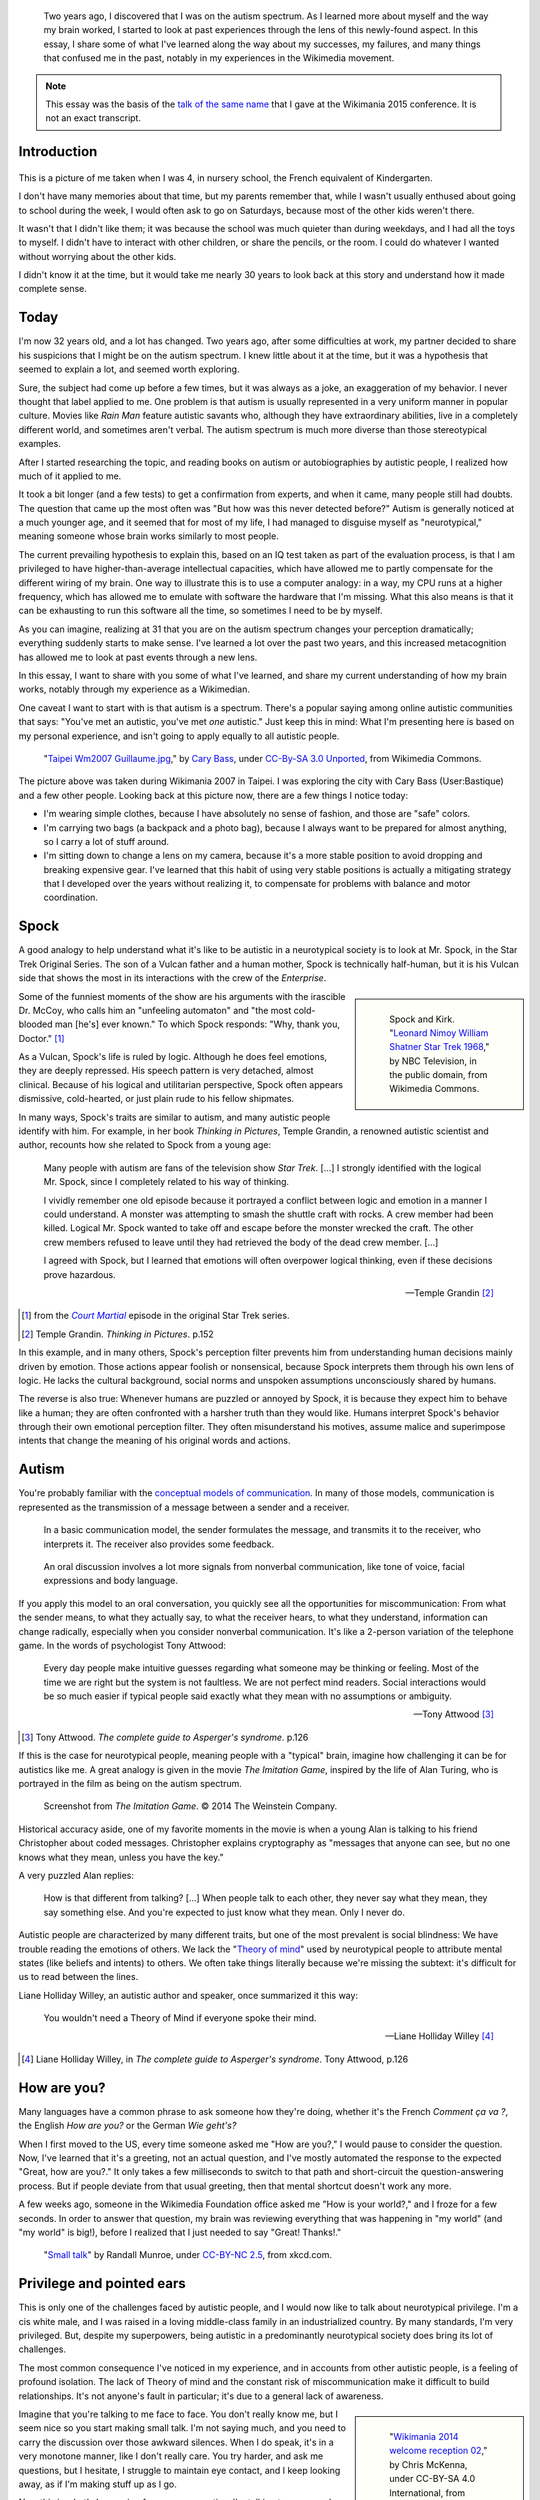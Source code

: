 .. title: My life as an autistic Wikipedian
.. category: articles-en-featured
.. slug: autistic-wikipedian
.. date: 2015-07-29 17:14:00
.. tags: Wikimedia
.. template: post_hero.j2
.. image: /images/2013-03-08_Death_Valley_5903.jpg

.. figure:: /images/2013-03-08_Death_Valley_5903.jpg
   :figclass: lead-figure

.. highlights::

    Two years ago, I discovered that I was on the autism spectrum. As I learned more about myself and the way my brain worked, I started to look at past experiences through the lens of this newly-found aspect. In this essay, I share some of what I've learned along the way about my successes, my failures, and many things that confused me in the past, notably in my experiences in the Wikimedia movement.

.. note::

    This essay was the basis of the `talk of the same name <https://wikimania2015.wikimedia.org/wiki/Submissions/My_life_as_an_autistic_Wikipedian>`_ that I gave at the Wikimania 2015 conference. It is not an exact transcript.


Introduction
============

.. figure:: /images/2015-07-21_maternelle.jpg


This is a picture of me taken when I was 4, in nursery school, the French equivalent of Kindergarten.

I don't have many memories about that time, but my parents remember that, while I wasn't usually enthused about going to school during the week, I would often ask to go on Saturdays, because most of the other kids weren't there.

It wasn't that I didn't like them; it was because the school was much quieter than during weekdays, and I had all the toys to myself. I didn't have to interact with other children, or share the pencils, or the room. I could do whatever I wanted without worrying about the other kids.

I didn't know it at the time, but it would take me nearly 30 years to look back at this story and understand how it made complete sense.


Today
=====

I'm now 32 years old, and a lot has changed. Two years ago, after some difficulties at work, my partner decided to share his suspicions that I might be on the autism spectrum. I knew little about it at the time, but it was a hypothesis that seemed to explain a lot, and seemed worth exploring.

Sure, the subject had come up before a few times, but it was always as a joke, an exaggeration of my behavior. I never thought that label applied to me. One problem is that autism is usually represented in a very uniform manner in popular culture. Movies like *Rain Man* feature autistic savants who, although they have extraordinary abilities, live in a completely different world, and sometimes aren't verbal. The autism spectrum is much more diverse than those stereotypical examples.

After I started researching the topic, and reading books on autism or autobiographies by autistic people, I realized how much of it applied to me.

It took a bit longer (and a few tests) to get a confirmation from experts, and when it came, many people still had doubts. The question that came up the most often was "But how was this never detected before?" Autism is generally noticed at a much younger age, and it seemed that for most of my life, I had managed to disguise myself as "neurotypical," meaning someone whose brain works similarly to most people.

The current prevailing hypothesis to explain this, based on an IQ test taken as part of the evaluation process, is that I am privileged to have higher-than-average intellectual capacities, which have allowed me to partly compensate for the different wiring of my brain. One way to illustrate this is to use a computer analogy: in a way, my CPU runs at a higher frequency, which has allowed me to emulate with software the hardware that I'm missing. What this also means is that it can be exhausting to run this software all the time, so sometimes I need to be by myself.

As you can imagine, realizing at 31 that you are on the autism spectrum changes your perception dramatically; everything suddenly starts to make sense. I've learned a lot over the past two years, and this increased metacognition has allowed me to look at past events through a new lens.

In this essay, I want to share with you some of what I've learned, and share my current understanding of how my brain works, notably through my experience as a Wikimedian.

One caveat I want to start with is that autism is a spectrum. There's a popular saying among online autistic communities that says: "You've met an autistic, you've met *one* autistic." Just keep this in mind: What I'm presenting here is based on my personal experience, and isn't going to apply equally to all autistic people.

.. figure:: /images/2007-07-31_Taipei_Wm2007_Guillaume.jpg
   :figclass: full-width
   :alt: A picture of Guillaume Paumier sitting on a bench, changing a lens on a camera, on a background of green plants.

   "`Taipei Wm2007 Guillaume.jpg <https://commons.wikimedia.org/wiki/File:Taipei_Wm2007_Guillaume.jpg>`_,"    by `Cary Bass <https://commons.wikimedia.org/wiki/User:Bastique>`_, under `CC-By-SA 3.0    Unported <https://creativecommons.org/licenses/by-sa/3.0/legalcode>`_,    from Wikimedia Commons.

The picture above was taken during Wikimania 2007 in Taipei. I was exploring the city with Cary Bass (User:Bastique) and a few other people. Looking back at this picture now, there are a few things I notice today:

-  I'm wearing simple clothes, because I have absolutely no sense of fashion, and those are "safe" colors.
-  I'm carrying two bags (a backpack and a photo bag), because I always want to be prepared for almost anything, so I carry a lot of stuff around.
-  I'm sitting down to change a lens on my camera, because it's a more stable position to avoid dropping and breaking expensive gear. I've learned that this habit of using very stable positions is actually a mitigating strategy that I developed over the years without realizing it, to compensate for problems with balance and motor coordination.


Spock
=====

A good analogy to help understand what it's like to be autistic in a neurotypical society is to look at Mr. Spock, in the Star Trek Original Series. The son of a Vulcan father and a human mother, Spock is technically half-human, but it is his Vulcan side that shows the most in its interactions with the crew of the *Enterprise*.

.. class:: rowspan-4
.. sidebar::

   .. figure:: /images/2015-07-21_Leonard_Nimoy_William_Shatner_Star_Trek_1968.jpg
      :alt: An image of Leonard Nimoy and Willian Shatner standing side by side as Spock and Kirk from the Star Trek series. A model of the star ship Enterprise is in the foreground.

      Spock and Kirk. "`Leonard Nimoy William Shatner Star Trek 1968 <https://commons.wikimedia.org/wiki/File:Leonard_Nimoy_William_Shatner_Star_Trek_1968.JPG>`_," by NBC Television, in the public domain, from Wikimedia Commons.


Some of the funniest moments of the show are his arguments with the irascible Dr. McCoy, who calls him an "unfeeling automaton" and "the most cold-blooded man [he's] ever known." To which Spock responds: "Why, thank you, Doctor."  [1]_

As a Vulcan, Spock's life is ruled by logic. Although he does feel emotions, they are deeply repressed. His speech pattern is very detached, almost clinical. Because of his logical and utilitarian perspective, Spock often appears dismissive, cold-hearted, or just plain rude to his fellow shipmates.

In many ways, Spock's traits are similar to autism, and many autistic people identify with him. For example, in her book *Thinking in Pictures*, Temple Grandin, a renowned autistic scientist and author, recounts how she related to Spock from a young age:

    Many people with autism are fans of the television show *Star Trek*.    [...] I strongly identified with the logical Mr. Spock, since I    completely related to his way of thinking.

    I vividly remember one old episode because it portrayed a conflict    between logic and emotion in a manner I could understand. A monster was attempting to smash the shuttle craft with rocks. A crew member had been killed. Logical Mr. Spock wanted to take off and escape before the monster wrecked the craft. The other crew members refused to leave until they had retrieved the body of the dead crew member. [...]

    I agreed with Spock, but I learned that emotions will often overpower logical thinking, even if these decisions prove hazardous.

    --- Temple Grandin [2]_

.. [1] from the |court martial|_ episode in the original Star Trek series.

.. [2] Temple Grandin. *Thinking in Pictures*. p.152

.. |court martial| replace:: *Court Martial*

.. _court martial: https://en.wikipedia.org/wiki/Court_Martial_%28Star_Trek:_The_Original_Series%29

In this example, and in many others, Spock's perception filter prevents him from understanding human decisions mainly driven by emotion. Those actions appear foolish or nonsensical, because Spock interprets them through his own lens of logic. He lacks the cultural background, social norms and unspoken assumptions unconsciously shared by humans.

The reverse is also true: Whenever humans are puzzled or annoyed by Spock, it is because they expect him to behave like a human; they are often confronted with a harsher truth than they would like. Humans interpret Spock's behavior through their own emotional perception filter. They often misunderstand his motives, assume malice and superimpose intents that change the meaning of his original words and actions.


Autism
======

You're probably familiar with the `conceptual models of communication <https://en.wikipedia.org/wiki/Models_of_communication>`_. In many of those models, communication is represented as the transmission of a message between a sender and a receiver.

.. figure:: /images/2015-07-21_communication_model1.svg

   In a basic communication model, the sender formulates the message, and transmits it to the receiver, who interprets it. The receiver also provides some feedback.

.. figure:: /images/2015-07-21_communication_model2.svg

   An oral discussion involves a lot more signals from nonverbal communication, like tone of voice, facial expressions and body language.

If you apply this model to an oral conversation, you quickly see all the opportunities for miscommunication: From what the sender means, to what they actually say, to what the receiver hears, to what they understand, information can change radically, especially when you consider nonverbal communication. It's like a 2-person variation of the telephone game. In the words of psychologist Tony Attwood:

    Every day people make intuitive guesses regarding what someone may be thinking or feeling. Most of the time we are right but the system is not faultless. We are not perfect mind readers. Social interactions would be so much easier if typical people said exactly what they mean with no assumptions or ambiguity.

    --- Tony Attwood [3]_

.. [3] Tony Attwood. *The complete guide to Asperger's syndrome*. p.126

If this is the case for neurotypical people, meaning people with a "typical" brain, imagine how challenging it can be for autistics like me. A great analogy is given in the movie *The Imitation Game*, inspired by the life of Alan Turing, who is portrayed in the film as being on the autism spectrum.

.. class:: full-content
.. figure:: /images/2015-07-21_imitation_game.png
   :alt: A screenshot of the movie The Imitation Game, showing a young Alan Turing (played by Alex Lawther) and his friend Christopher Morcom (portrayed by Jack Bannon). They are sitting against a tree, and Christopher is handing Alan a book.

   Screenshot from *The Imitation Game*. © 2014 The Weinstein Company.

Historical accuracy aside, one of my favorite moments in the movie is when a young Alan is talking to his friend Christopher about coded messages. Christopher explains cryptography as "messages that anyone can see, but no one knows what they mean, unless you have the key."

A very puzzled Alan replies:

    How is that different from talking? [...] When people talk to each other, they never say what they mean, they say something else. And you're expected to just know what they mean. Only I never do.


Autistic people are characterized by many different traits, but one of the most prevalent is social blindness: We have trouble reading the emotions of others. We lack the "`Theory of mind <https://en.wikipedia.org/wiki/Theory_of_mind>`_" used by neurotypical people to attribute mental states (like beliefs and intents) to others. We often take things literally because we're missing the subtext: it's difficult for us to read between the lines.

Liane Holliday Willey, an autistic author and speaker, once summarized it this way:

    You wouldn't need a Theory of Mind if everyone spoke their mind.

    --- Liane Holliday Willey [4]_

.. [4] Liane Holliday Willey, in *The complete guide to Asperger's syndrome*. Tony Attwood, p.126

How are you?
============

Many languages have a common phrase to ask someone how they're doing, whether it's the French *Comment ça va ?*, the English *How are you?* or the German *Wie geht's?*

When I first moved to the US, every time someone asked me "How are you?," I would pause to consider the question. Now, I've learned that it's a greeting, not an actual question, and I've mostly automated the response to the expected "Great, how are you?." It only takes a few milliseconds to switch to that path and short-circuit the question-answering process. But if people deviate from that usual greeting, then that mental shortcut doesn't work any more.

A few weeks ago, someone in the Wikimedia Foundation office asked me "How is your world?," and I froze for a few seconds. In order to answer that question, my brain was reviewing everything that was happening in "my world" (and "my world" is big!), before I realized that I just needed to say "Great! Thanks!."

.. figure:: /images/2015-07-21_small_talk.png

   "`Small talk <https://xkcd.com/222/>`_" by Randall Munroe, under `CC-BY-NC 2.5 <https://creativecommons.org/licenses/by-nc/2.5/legalcode>`_, from xkcd.com.


Privilege and pointed ears
==========================

This is only one of the challenges faced by autistic people, and I would now like to talk about neurotypical privilege. I'm a cis white male, and I was raised in a loving middle-class family in an industrialized country. By many standards, I'm very privileged. But, despite my superpowers, being autistic in a predominantly neurotypical society does bring its lot of challenges.

The most common consequence I've noticed in my experience, and in accounts from other autistic people, is a feeling of profound isolation. The lack of Theory of mind and the constant risk of miscommunication make it difficult to build relationships. It's not anyone's fault in particular; it's due to a general lack of awareness.

.. class:: rowspan-2
.. sidebar::

   .. figure:: /images/Wikimania_2014_welcome_reception_02.jpg
      :alt: A photograph of the Wikimania 2014 welcome reception.

      "`Wikimania 2014 welcome reception 02 <https://commons.wikimedia.org/wiki/File:Wikimania_2014_welcome_reception_02.jpg>`_," by Chris McKenna, under CC-BY-SA 4.0 International, from Wikimedia Commons.

Imagine that you're talking to me face to face. You don't really know me, but I seem nice so you start making small talk. I'm not saying much, and you need to carry the discussion over those awkward silences. When I do speak, it's in a very monotone manner, like I don't really care. You try harder, and ask me questions, but I hesitate, I struggle to maintain eye contact, and I keep looking away, as if I'm making stuff up as I go.

Now this is what's happening from my perspective: I'm talking to someone I don't really know well, but you seem nice. I don't know what to talk about, so I keep quiet at first. Silences aren't a problem: I'm just happy to be in your company. I don't have very strong feelings about what we're talking about, so I'm speaking very calmly. You're asking me questions, and of course it takes a while to think about the correct answer. All this "eye contact" thing that I learned in school is taking a lot of mental resources that would be better used to compute the answer to your question, so I sometimes need to look away to better focus.

This illustrates one of many situations in which each person's perception filter caused a complete disconnect between how the situation was perceived on each side.

There are also many professional hurdles associated with being on the autism spectrum, and autistics are more affected by unemployment than neurotypicals [5]_. I'm privileged in that I've been able to find an environment in which I'm able to work, but many autistics aren't so lucky. It's been well documented that people in higher-up positions aren't necessarily the best performers, but often people with the best social skills.

.. [5] Maanvi Singh. |unemployed|_. NPR.

.. |unemployed| replace:: *Young Adults With Autism More Likely To Be Unemployed, Isolated*

.. _unemployed: http://www.npr.org/sections/health-shots/2015/04/21/401243060/young-adults-with-autism-more-likely-to-be-unemployed-isolated

With that in mind, imagine what the career opportunities (or lack thereof) can be for someone who is a terrible liar, who has a lot of interest in doing great work, but less interest in taking credit for it, who doesn't understand office politics, who not only makes social missteps and angers their colleagues, but doesn't even know about it, someone who's unable to make small talk around the office. Imagine that person, and what kind of a career they can have even if they're very good at their job.

Casual relationships with colleagues and acquaintances are usually superficial; the stakes of the water cooler discussions are low, so people are more inclined to forgive missteps. However, friendship is another matter, and for most of my life, I have hardly had any friends, unless you use Facebook's definition of the term. Awkwardness is generally tolerated, but rarely sought after. It's not "cool."

Most of those issues arise because you don't have a way of *knowing* that the person in front of you is different. At least Spock had his pointed ears to signal that he wasn't human. His acceptance by the crew of the *Enterprise* was in large part due to the relationships he was able to develop with his shipmates. Those relationships would arguably not have been possible if they had not known how he was different.


Computer-mediated communication
===============================

Let me go back to that conceptual model of face-to-face communication. Now imagine how this model changes if you're communicating online, by email, on wiki, or on IRC. All those communication channels, that Wikimedians are all too familiar with, are based on text, and most of them are asynchronous. For many neurotypicals, these are frustrating modes of communication, because they're losing most of their usual nonverbal signals like tone, facial expressions, and body language.

.. figure:: /images/2015-07-21_communication_model1.svg

   In online discussions, most of the nonverbal communication disappears, leaving only words. This can frustrate neurotypicals, but is much closer to the native communication model of autistic people.


However, this model of computer-mediated communication is much closer to the communication model of autistics like me. There is no nonverbal communication to decrypt; less interaction and social anxiety; and usually, no unfamiliar environment either. There are much fewer signals, and those that remain are just words; their meaning still varies, but it's much more codified and reliable than nonverbal signals.

What there is online, instead, is plenty of time, time that we can use to collect our thoughts and formulate a carefully crafted answer. Whereas voice is synchronous and mostly irreversible, text can be edited, crafted, deleted, reworded, or rewritten until it's exactly what we want it to be; *then* we can send it. This is true of asynchronous channels like email and wikis, but it also extends to semi-synchronous tools like instant messaging or IRC.

It's not all rainbows and unicorns, though. For example, autistics like me are still very much clueless about politics and reading between the lines. We tend to be radically honest, which doesn't fly very well, whether online or offline. autistics are also more susceptible to trolling, and may not always realize that the way people act online isn't the same as the way they act in the physical world. The Internet medium tends to desensitize people, and autistics might emulate behavior that isn't actually acceptable, regardless of the venue.


Autism in the Wikimedia community
=================================

Of course, one major example of wide-scale online communication is the Wikimedia movement. And at first glance, Wikimedia sites, and Wikipedia in particular, offer a platform where one can meticulously compile facts about their favorite obsession, or methodically fix the same grammatical error over and over, all of that with limited human interaction; if this sounds like a great place for autistics (and a perfect honey trap) well, it is to some extent.

.. class:: rowspan-2
.. sidebar::

   .. figure:: /images/2015-07-21_wikipedians_with_autism.png
      :figclass: framed-img

      The "`Wikipedians with autism <https://en.wikipedia.org/wiki/Category:Wikipedians_with_autism>`_" category on the English Wikipedia


For example, my first edit ten years ago was to fix a spelling error. My second edit was to fix a conjugation error. My third edit was to fix both a spelling and a conjugation error. That's how my journey as a Wikipedian started ten years ago.

Wikipedians are obsessed with citations, references, and verifiability; fact is king, and interpretation is taboo. As long as you stay in the main namespace, that is. As soon as you step out of article pages and venture into talk pages and community spaces like the "Village Pump," those high standards don't apply any more. There are plenty of unsourced, exaggerated and biased statements in Wikipedia *discussions*.

That's in addition to the problems I mentioned earlier. As an autistic, it can be hard to let go of arguments about things or people you care about. It's often said that autistic people lack empathy, which basically makes us look like cold-hearted robots. However, there is a distinction between being able to *read the feelings* of other people, and *feeling compassion* for other people.

Neurotypical people have mirror neurons that make you feel what the person in front of you is feeling; autistic people have a lot fewer of those, which means they need to scrutinize your signals and try to understand what you're feeling. But they're still people with feelings.

If you're interested in learning more about autism in the Wikimedia community, there's a `great essay on the English Wikipedia <https://en.wikipedia.org/wiki/Wikipedia:High-functioning_autism_and_Asperger%27s_editors>`_, which I highly recommend. One thing it does really well is avoiding the pathologization of autism, and instead insisting on neurodiversity, meaning autism as a difference, not a disease.


Conclusion
==========

Steve Silberman, who wrote a book on the history of autism, presented it this way:

    One way to understand neurodiversity is to think in terms of human operating systems: Just because a PC is not running Windows doesn't mean that it's broken.

    By autistic standards, the normal human brain is easily distractible, obsessively social, and suffers from a deficit of attention to detail.

    --- Steve Silberman [6]_

.. [6] Steve Silberman. |forgotten history|_. TED 2015.

.. |forgotten history| replace:: *The forgotten history of autism*

.. _forgotten history: http://www.ted.com/talks/steve_silberman_the_forgotten_history_of_autism

But still, neurodiversity has a cost. Sometimes, you'll be offended; sometimes, you'll be frustrated; and sometimes, you'll think "Wow, I would never have thought of that in a million years."

As I mentioned earlier, I believe Spock was only able to build those relationships over time because people were aware of his difference, and learned to understand and embrace it. Spock also learned a lot from humans along the way.

My goals here were to raise awareness of this difference that exists in our community, to encourage us to discuss our differences more openly, and to improve our understanding of each other.

There is a lot I didn't get into in this essay, and I might expand on specific points later. In the meantime, I'm available if you're interested in continuing this discussion, and you should feel free to reach out to me, whether in person or online.

Live long and prosper. 🖖


.. figure:: /images/2015-07-21_ISS_42_Samantha_Cristoforetti_Leonard_Nimoy_tribute.jpg
   :figclass: full-width

   "`ISS-42 Samantha Cristoforetti Leonard Nimoy tribute <https://commons.wikimedia.org/wiki/File:ISS-42_Samantha_Cristoforetti_Leonard_Nimoy_tribute.jpg>`_," by `NASA <https://www.nasa.gov>`_, in the Public domain, from Wikimedia Commons.
